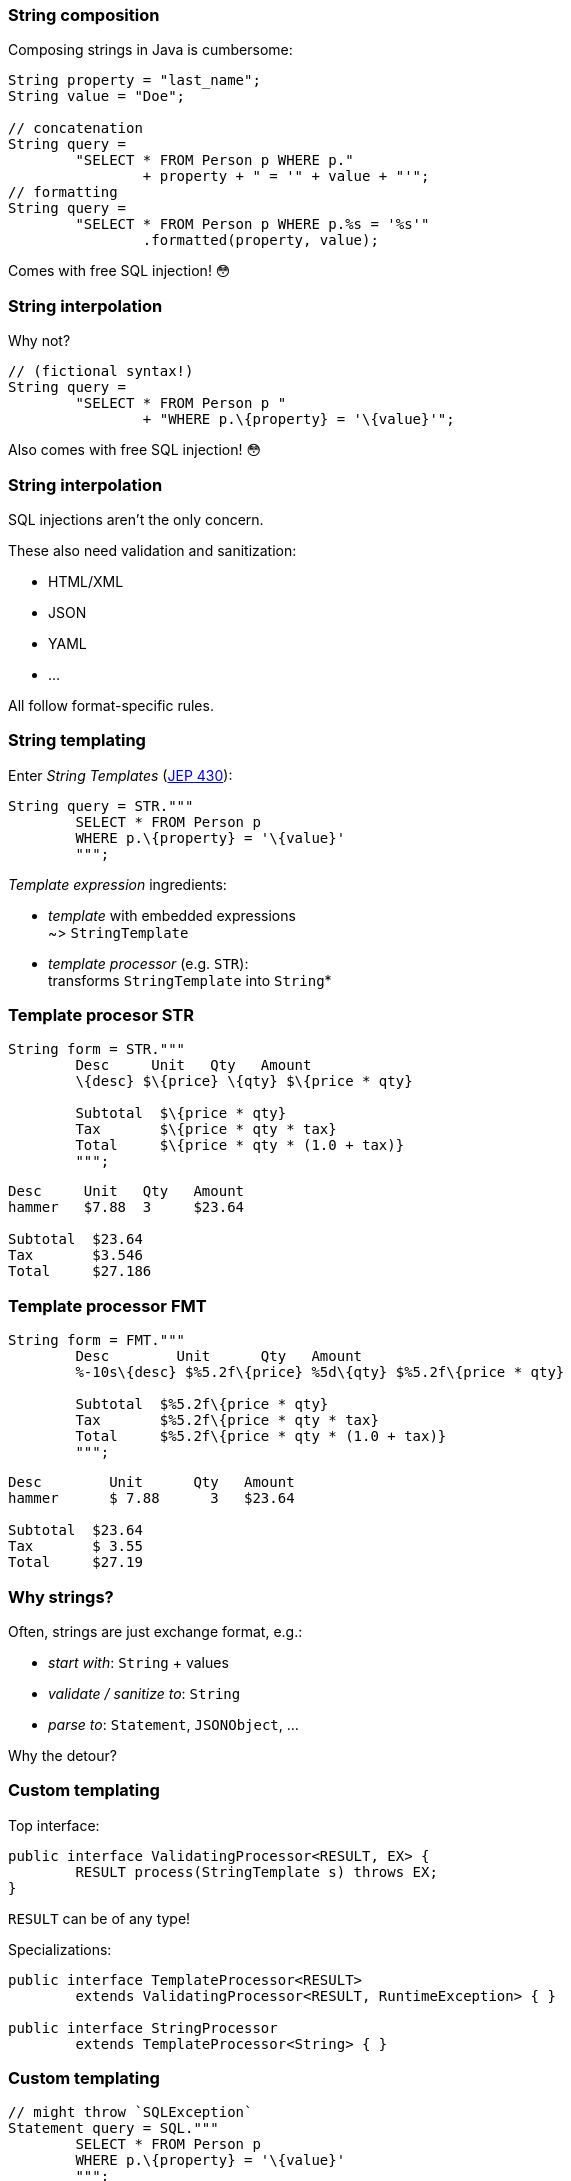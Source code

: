 === String composition

Composing strings in Java is cumbersome:

```java
String property = "last_name";
String value = "Doe";

// concatenation
String query =
	"SELECT * FROM Person p WHERE p."
		+ property + " = '" + value + "'";
// formatting
String query =
	"SELECT * FROM Person p WHERE p.%s = '%s'"
		.formatted(property, value);
```

[step=1]
Comes with free SQL injection! 😳

=== String interpolation

Why not?

```java
// (fictional syntax!)
String query =
	"SELECT * FROM Person p "
		+ "WHERE p.\{property} = '\{value}'";
```

[step=1]
Also comes with free SQL injection! 😳

=== String interpolation

SQL injections aren't the only concern.

These also need validation and sanitization:

* HTML/XML
* JSON
* YAML
* ...

All follow format-specific rules.

=== String templating

Enter _String Templates_ (https://openjdk.org/jeps/430[JEP 430]):

```java
String query = STR."""
	SELECT * FROM Person p
	WHERE p.\{property} = '\{value}'
	""";
```

_Template expression_ ingredients:

* _template_ with embedded expressions +
  ~> `StringTemplate`
* _template processor_ (e.g. `STR`): +
  transforms `StringTemplate` into `String`*

=== Template procesor STR

```java
String form = STR."""
	Desc     Unit   Qty   Amount
	\{desc} $\{price} \{qty} $\{price * qty}

	Subtotal  $\{price * qty}
	Tax       $\{price * qty * tax}
	Total     $\{price * qty * (1.0 + tax)}
	""";
```
```
Desc     Unit   Qty   Amount
hammer   $7.88  3     $23.64

Subtotal  $23.64
Tax       $3.546
Total     $27.186
```

=== Template processor FMT

```java
String form = FMT."""
	Desc        Unit      Qty   Amount
	%-10s\{desc} $%5.2f\{price} %5d\{qty} $%5.2f\{price * qty}

	Subtotal  $%5.2f\{price * qty}
	Tax       $%5.2f\{price * qty * tax}
	Total     $%5.2f\{price * qty * (1.0 + tax)}
	""";
```
```
Desc        Unit      Qty   Amount
hammer      $ 7.88      3   $23.64

Subtotal  $23.64
Tax       $ 3.55
Total     $27.19
```

=== Why strings?

Often, strings are just exchange format, e.g.:

* _start with_: `String` + values
* _validate / sanitize to_: `String`
* _parse to_: `Statement`, `JSONObject`, ...

Why the detour?

=== Custom templating

Top interface:

```java
public interface ValidatingProcessor<RESULT, EX> {
	RESULT process(StringTemplate s) throws EX;
}
```

`RESULT` can be of any type!

Specializations:

```java
public interface TemplateProcessor<RESULT>
	extends ValidatingProcessor<RESULT, RuntimeException> { }

public interface StringProcessor
	extends TemplateProcessor<String> { }
```

=== Custom templating

```java
// might throw `SQLException`
Statement query = SQL."""
	SELECT * FROM Person p
	WHERE p.\{property} = '\{value}'
	""";

JSONObject doc = JSON."""
	{
		"name":    "\{name}",
		"phone":   "\{phone}",
		"address": "\{address}"
	};
	""";
```

=== Template strings

* https://openjdk.org/jeps/430[JEP 430]
* candidate for JDK 21 🙌🏾

=== Amber endeavors

Pattern matching:

* pattern matching in `switch` (https://openjdk.org/jeps/433[JEP 433] - in JDK 20)
* record patterns (https://openjdk.org/jeps/432[JEP 432] - in JDK 20)
* primitive types in patterns (https://bugs.openjdk.org/browse/JDK-8288476[JEP draft])
* unnamed patterns/variables (https://bugs.openjdk.org/browse/JDK-8294349[JEP draft])

=== Amber endeavors

Other endeavors and conversations:

* simplified `main` (https://openjdk.org/projects/amber/design-notes/on-ramp[design notes])
* relaxed `super()` (https://mail.openjdk.org/pipermail/amber-dev/2022-October/007537.html[discussions])
* concise method bodies (https://openjdk.java.net/jeps/8209434[JEP draft])
* serialization revamp (https://openjdk.org/projects/amber/design-notes/towards-better-serialization[design notes])
